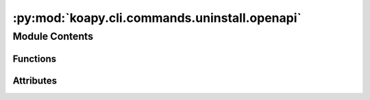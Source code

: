 :py:mod:`koapy.cli.commands.uninstall.openapi`
==============================================

.. py:module:: koapy.cli.commands.uninstall.openapi


Module Contents
---------------


Functions
~~~~~~~~~

.. autoapisummary::

   koapy.cli.commands.uninstall.openapi.openapi



Attributes
~~~~~~~~~~

.. autoapisummary::

   koapy.cli.commands.uninstall.openapi.logger


.. py:data:: logger
   

   

.. py:function:: openapi(reboot, cleanup, verbose)


